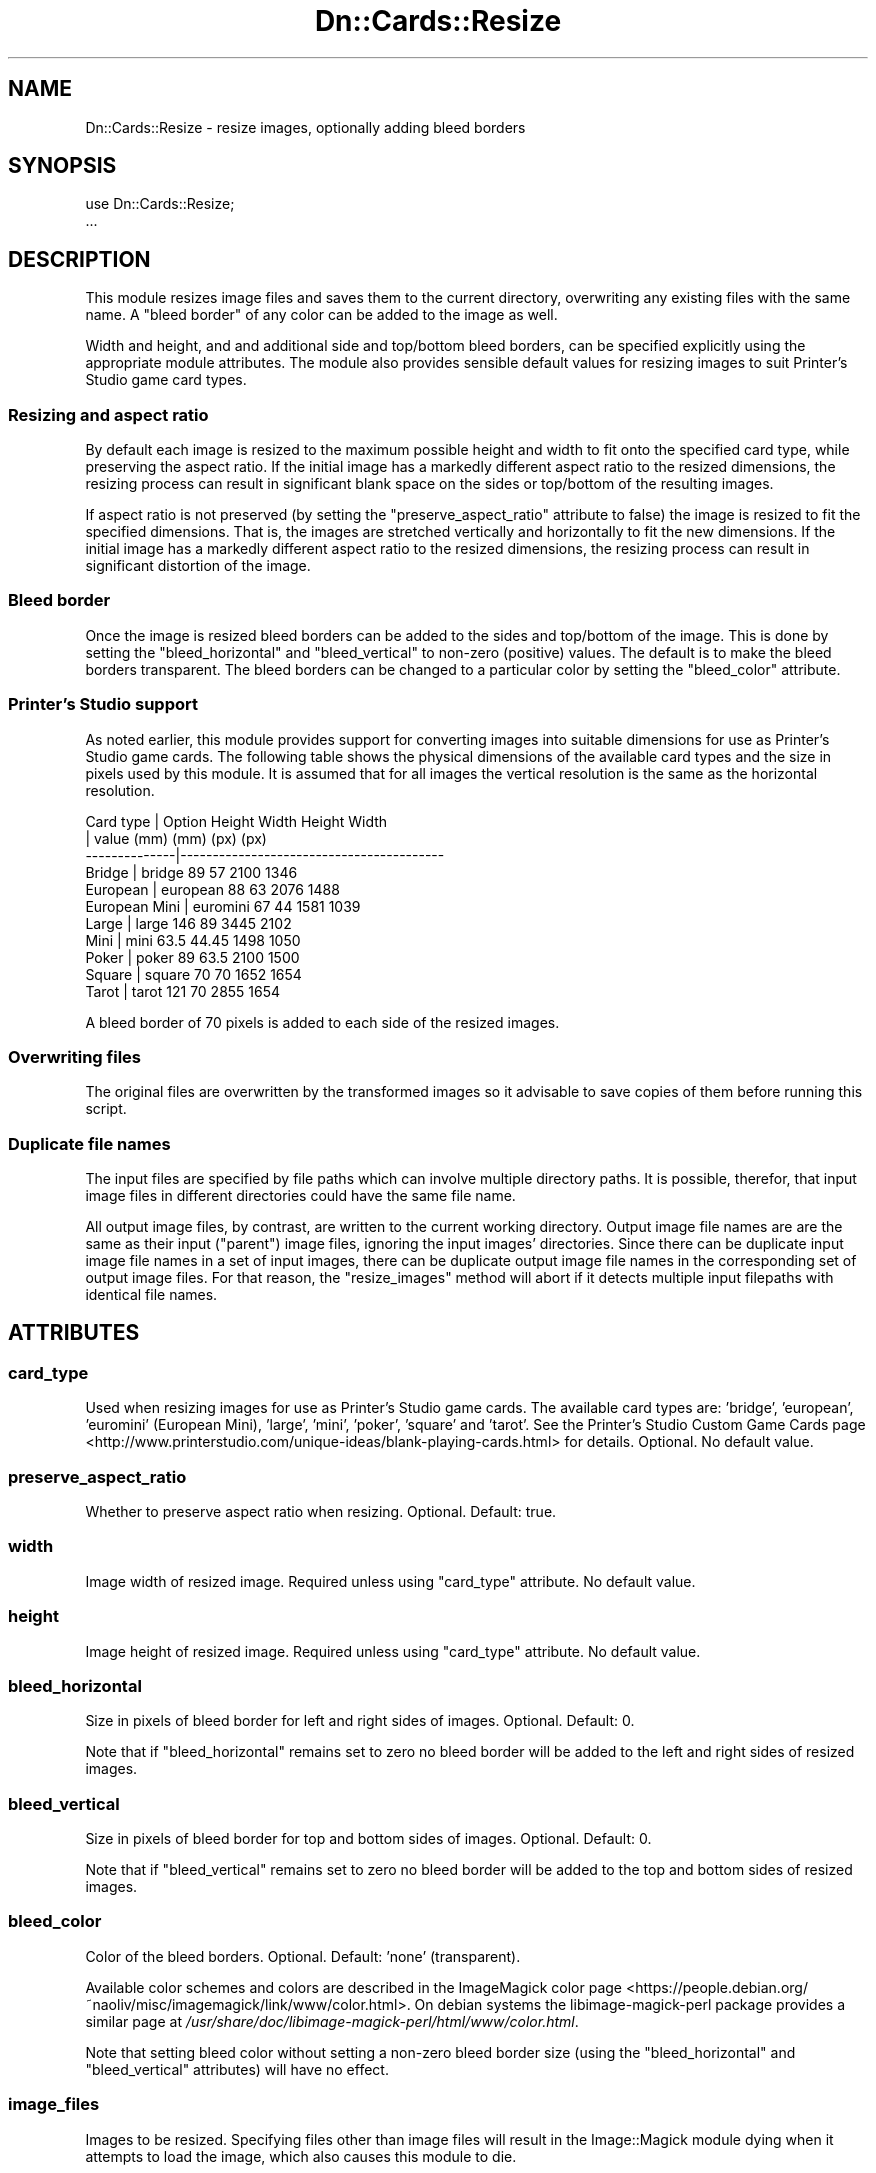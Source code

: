 .\" Automatically generated by Pod::Man 4.07 (Pod::Simple 3.32)
.\"
.\" Standard preamble:
.\" ========================================================================
.de Sp \" Vertical space (when we can't use .PP)
.if t .sp .5v
.if n .sp
..
.de Vb \" Begin verbatim text
.ft CW
.nf
.ne \\$1
..
.de Ve \" End verbatim text
.ft R
.fi
..
.\" Set up some character translations and predefined strings.  \*(-- will
.\" give an unbreakable dash, \*(PI will give pi, \*(L" will give a left
.\" double quote, and \*(R" will give a right double quote.  \*(C+ will
.\" give a nicer C++.  Capital omega is used to do unbreakable dashes and
.\" therefore won't be available.  \*(C` and \*(C' expand to `' in nroff,
.\" nothing in troff, for use with C<>.
.tr \(*W-
.ds C+ C\v'-.1v'\h'-1p'\s-2+\h'-1p'+\s0\v'.1v'\h'-1p'
.ie n \{\
.    ds -- \(*W-
.    ds PI pi
.    if (\n(.H=4u)&(1m=24u) .ds -- \(*W\h'-12u'\(*W\h'-12u'-\" diablo 10 pitch
.    if (\n(.H=4u)&(1m=20u) .ds -- \(*W\h'-12u'\(*W\h'-8u'-\"  diablo 12 pitch
.    ds L" ""
.    ds R" ""
.    ds C` ""
.    ds C' ""
'br\}
.el\{\
.    ds -- \|\(em\|
.    ds PI \(*p
.    ds L" ``
.    ds R" ''
.    ds C`
.    ds C'
'br\}
.\"
.\" Escape single quotes in literal strings from groff's Unicode transform.
.ie \n(.g .ds Aq \(aq
.el       .ds Aq '
.\"
.\" If the F register is >0, we'll generate index entries on stderr for
.\" titles (.TH), headers (.SH), subsections (.SS), items (.Ip), and index
.\" entries marked with X<> in POD.  Of course, you'll have to process the
.\" output yourself in some meaningful fashion.
.\"
.\" Avoid warning from groff about undefined register 'F'.
.de IX
..
.if !\nF .nr F 0
.if \nF>0 \{\
.    de IX
.    tm Index:\\$1\t\\n%\t"\\$2"
..
.    if !\nF==2 \{\
.        nr % 0
.        nr F 2
.    \}
.\}
.\"
.\" Accent mark definitions (@(#)ms.acc 1.5 88/02/08 SMI; from UCB 4.2).
.\" Fear.  Run.  Save yourself.  No user-serviceable parts.
.    \" fudge factors for nroff and troff
.if n \{\
.    ds #H 0
.    ds #V .8m
.    ds #F .3m
.    ds #[ \f1
.    ds #] \fP
.\}
.if t \{\
.    ds #H ((1u-(\\\\n(.fu%2u))*.13m)
.    ds #V .6m
.    ds #F 0
.    ds #[ \&
.    ds #] \&
.\}
.    \" simple accents for nroff and troff
.if n \{\
.    ds ' \&
.    ds ` \&
.    ds ^ \&
.    ds , \&
.    ds ~ ~
.    ds /
.\}
.if t \{\
.    ds ' \\k:\h'-(\\n(.wu*8/10-\*(#H)'\'\h"|\\n:u"
.    ds ` \\k:\h'-(\\n(.wu*8/10-\*(#H)'\`\h'|\\n:u'
.    ds ^ \\k:\h'-(\\n(.wu*10/11-\*(#H)'^\h'|\\n:u'
.    ds , \\k:\h'-(\\n(.wu*8/10)',\h'|\\n:u'
.    ds ~ \\k:\h'-(\\n(.wu-\*(#H-.1m)'~\h'|\\n:u'
.    ds / \\k:\h'-(\\n(.wu*8/10-\*(#H)'\z\(sl\h'|\\n:u'
.\}
.    \" troff and (daisy-wheel) nroff accents
.ds : \\k:\h'-(\\n(.wu*8/10-\*(#H+.1m+\*(#F)'\v'-\*(#V'\z.\h'.2m+\*(#F'.\h'|\\n:u'\v'\*(#V'
.ds 8 \h'\*(#H'\(*b\h'-\*(#H'
.ds o \\k:\h'-(\\n(.wu+\w'\(de'u-\*(#H)/2u'\v'-.3n'\*(#[\z\(de\v'.3n'\h'|\\n:u'\*(#]
.ds d- \h'\*(#H'\(pd\h'-\w'~'u'\v'-.25m'\f2\(hy\fP\v'.25m'\h'-\*(#H'
.ds D- D\\k:\h'-\w'D'u'\v'-.11m'\z\(hy\v'.11m'\h'|\\n:u'
.ds th \*(#[\v'.3m'\s+1I\s-1\v'-.3m'\h'-(\w'I'u*2/3)'\s-1o\s+1\*(#]
.ds Th \*(#[\s+2I\s-2\h'-\w'I'u*3/5'\v'-.3m'o\v'.3m'\*(#]
.ds ae a\h'-(\w'a'u*4/10)'e
.ds Ae A\h'-(\w'A'u*4/10)'E
.    \" corrections for vroff
.if v .ds ~ \\k:\h'-(\\n(.wu*9/10-\*(#H)'\s-2\u~\d\s+2\h'|\\n:u'
.if v .ds ^ \\k:\h'-(\\n(.wu*10/11-\*(#H)'\v'-.4m'^\v'.4m'\h'|\\n:u'
.    \" for low resolution devices (crt and lpr)
.if \n(.H>23 .if \n(.V>19 \
\{\
.    ds : e
.    ds 8 ss
.    ds o a
.    ds d- d\h'-1'\(ga
.    ds D- D\h'-1'\(hy
.    ds th \o'bp'
.    ds Th \o'LP'
.    ds ae ae
.    ds Ae AE
.\}
.rm #[ #] #H #V #F C
.\" ========================================================================
.\"
.IX Title "Dn::Cards::Resize 3pm"
.TH Dn::Cards::Resize 3pm "2017-03-07" "perl v5.24.1" "User Contributed Perl Documentation"
.\" For nroff, turn off justification.  Always turn off hyphenation; it makes
.\" way too many mistakes in technical documents.
.if n .ad l
.nh
.SH "NAME"
Dn::Cards::Resize \- resize images, optionally adding bleed borders
.SH "SYNOPSIS"
.IX Header "SYNOPSIS"
.Vb 2
\&    use Dn::Cards::Resize;
\&    ...
.Ve
.SH "DESCRIPTION"
.IX Header "DESCRIPTION"
This module resizes image files and saves them to the current directory,
overwriting any existing files with the same name. A \*(L"bleed border\*(R" of any
color can be added to the image as well.
.PP
Width and height, and and additional side and top/bottom bleed borders, can be
specified explicitly using the appropriate module attributes. The module also
provides sensible default values for resizing images to suit Printer's Studio
game card types.
.SS "Resizing and aspect ratio"
.IX Subsection "Resizing and aspect ratio"
By default each image is resized to the maximum possible height and width to
fit onto the specified card type, while preserving the aspect ratio. If the
initial image has a markedly different aspect ratio to the resized dimensions,
the resizing process can result in significant blank space on the sides or
top/bottom of the resulting images.
.PP
If aspect ratio is not preserved (by setting the \f(CW\*(C`preserve_aspect_ratio\*(C'\fR
attribute to false) the image is resized to fit the specified dimensions. That
is, the images are stretched vertically and horizontally to fit the new
dimensions. If the initial image has a markedly different aspect ratio to the
resized dimensions, the resizing process can result in significant distortion
of the image.
.SS "Bleed border"
.IX Subsection "Bleed border"
Once the image is resized bleed borders can be added to the sides and
top/bottom of the image. This is done by setting the \f(CW\*(C`bleed_horizontal\*(C'\fR and
\&\f(CW\*(C`bleed_vertical\*(C'\fR to non-zero (positive) values. The default is to make the
bleed borders transparent. The bleed borders can be changed to a particular
color by setting the \f(CW\*(C`bleed_color\*(C'\fR attribute.
.SS "Printer's Studio support"
.IX Subsection "Printer's Studio support"
As noted earlier, this module provides support for converting images into
suitable dimensions for use as Printer's Studio game cards. The following table
shows the physical dimensions of the available card types and the size in
pixels used by this module. It is assumed that for all images the vertical
resolution is the same as the horizontal resolution.
.PP
.Vb 11
\& Card type     | Option     Height   Width  Height  Width
\&               | value       (mm)     (mm)   (px)    (px)
\& \-\-\-\-\-\-\-\-\-\-\-\-\-\-|\-\-\-\-\-\-\-\-\-\-\-\-\-\-\-\-\-\-\-\-\-\-\-\-\-\-\-\-\-\-\-\-\-\-\-\-\-\-\-\-\-
\& Bridge        | bridge       89      57     2100    1346
\& European      | european     88      63     2076    1488
\& European Mini | euromini     67      44     1581    1039
\& Large         | large       146      89     3445    2102
\& Mini          | mini         63.5    44.45  1498    1050
\& Poker         | poker        89      63.5   2100    1500
\& Square        | square       70      70     1652    1654
\& Tarot         | tarot       121      70     2855    1654
.Ve
.PP
A bleed border of 70 pixels is added to each side of the resized images.
.SS "Overwriting files"
.IX Subsection "Overwriting files"
The original files are overwritten by the transformed images so it advisable to
save copies of them before running this script.
.SS "Duplicate file names"
.IX Subsection "Duplicate file names"
The input files are specified by file paths which can involve multiple
directory paths. It is possible, therefor, that input image files in different
directories could have the same file name.
.PP
All output image files, by contrast, are written to the current working
directory. Output image file names are are the same as their input (\*(L"parent\*(R")
image files, ignoring the input images' directories. Since there can be
duplicate input image file names in a set of input images, there can be
duplicate output image file names in the corresponding set of output image
files. For that reason, the \f(CW\*(C`resize_images\*(C'\fR method will abort if it detects
multiple input filepaths with identical file names.
.SH "ATTRIBUTES"
.IX Header "ATTRIBUTES"
.SS "card_type"
.IX Subsection "card_type"
Used when resizing images for use as Printer's Studio game cards. The available
card types are: 'bridge', 'european', 'euromini' (European Mini), 'large',
\&'mini', 'poker', 'square' and 'tarot'. See the Printer's Studio Custom Game
Cards page <http://www.printerstudio.com/unique-ideas/blank-playing-cards.html>
for details. Optional. No default value.
.SS "preserve_aspect_ratio"
.IX Subsection "preserve_aspect_ratio"
Whether to preserve aspect ratio when resizing. Optional. Default: true.
.SS "width"
.IX Subsection "width"
Image width of resized image. Required unless using \f(CW\*(C`card_type\*(C'\fR attribute. No
default value.
.SS "height"
.IX Subsection "height"
Image height of resized image. Required unless using \f(CW\*(C`card_type\*(C'\fR attribute. No
default value.
.SS "bleed_horizontal"
.IX Subsection "bleed_horizontal"
Size in pixels of bleed border for left and right sides of images. Optional.
Default: 0.
.PP
Note that if \f(CW\*(C`bleed_horizontal\*(C'\fR remains set to zero no bleed border will be
added to the left and right sides of resized images.
.SS "bleed_vertical"
.IX Subsection "bleed_vertical"
Size in pixels of bleed border for top and bottom sides of images. Optional.
Default: 0.
.PP
Note that if \f(CW\*(C`bleed_vertical\*(C'\fR remains set to zero no bleed border will be
added to the top and bottom sides of resized images.
.SS "bleed_color"
.IX Subsection "bleed_color"
Color of the bleed borders. Optional. Default: 'none' (transparent).
.PP
Available color schemes and colors are described in the ImageMagick color
page <https://people.debian.org/~naoliv/misc/imagemagick/link/www/color.html>.
On debian systems the libimage-magick-perl package provides a similar page at
\&\fI/usr/share/doc/libimage\-magick\-perl/html/www/color.html\fR.
.PP
Note that setting bleed color without setting a non-zero bleed border size
(using the \f(CW\*(C`bleed_horizontal\*(C'\fR and \f(CW\*(C`bleed_vertical\*(C'\fR attributes) will have no
effect.
.SS "image_files"
.IX Subsection "image_files"
Images to be resized. Specifying files other than image files will result in
the Image::Magick module dying when it attempts to load the image, which also
causes this module to die.
.SH "METHODS"
.IX Header "METHODS"
.SS "add_image_files(@filepaths)"
.IX Subsection "add_image_files(@filepaths)"
Specify additional image files to be resized.
.PP
\fIParameters\fR
.IX Subsection "Parameters"
.ie n .IP "$param" 4
.el .IP "\f(CW$param\fR" 4
.IX Item "$param"
Paths of additional image files to be resized. Duplicate filepaths will be
ignored. Scalar string. Required.
.PP
\fIPrints\fR
.IX Subsection "Prints"
.PP
Nil.
.PP
\fIReturns\fR
.IX Subsection "Returns"
.PP
Nil.
.SS "\fIresize_images()\fP"
.IX Subsection "resize_images()"
Resize specified images and, optionally, add bleed borders to them. Resized
image files are written to the current working directory.
.SH "CONFIGURATION AND ENVIRONMENT"
.IX Header "CONFIGURATION AND ENVIRONMENT"
There are no configuration files used. There are no module/role settings.
.SH "DEPENDENCIES"
.IX Header "DEPENDENCIES"
.SS "Perl modules"
.IX Subsection "Perl modules"
autodie, Carp, Cwd, Dn::Cards::Resize::Dimensions, Dn::Role, English,
Function::Parameters, Moo, MooX::HandlesVia, namespace::clean, Readonly,
Scalar::Util, strictures, Term::ProgressBar::Simple, Types::Standard, version.
.SS "\s-1INCOMPATIBILITIES\s0"
.IX Subsection "INCOMPATIBILITIES"
There are no known incompatibilities with other modules.
.SH "BUGS AND LIMITATIONS"
.IX Header "BUGS AND LIMITATIONS"
Please report any bugs to the author.
.SH "AUTHOR"
.IX Header "AUTHOR"
David Nebauer <davidnebauer@hotkey.net.au>
.SH "LICENSE AND COPYRIGHT"
.IX Header "LICENSE AND COPYRIGHT"
Copyright (c) 2017 David Nebauer (david at nebauer dot org)
.PP
This script is free software; you can redistribute it and/or modify it under
the same terms as Perl itself.
